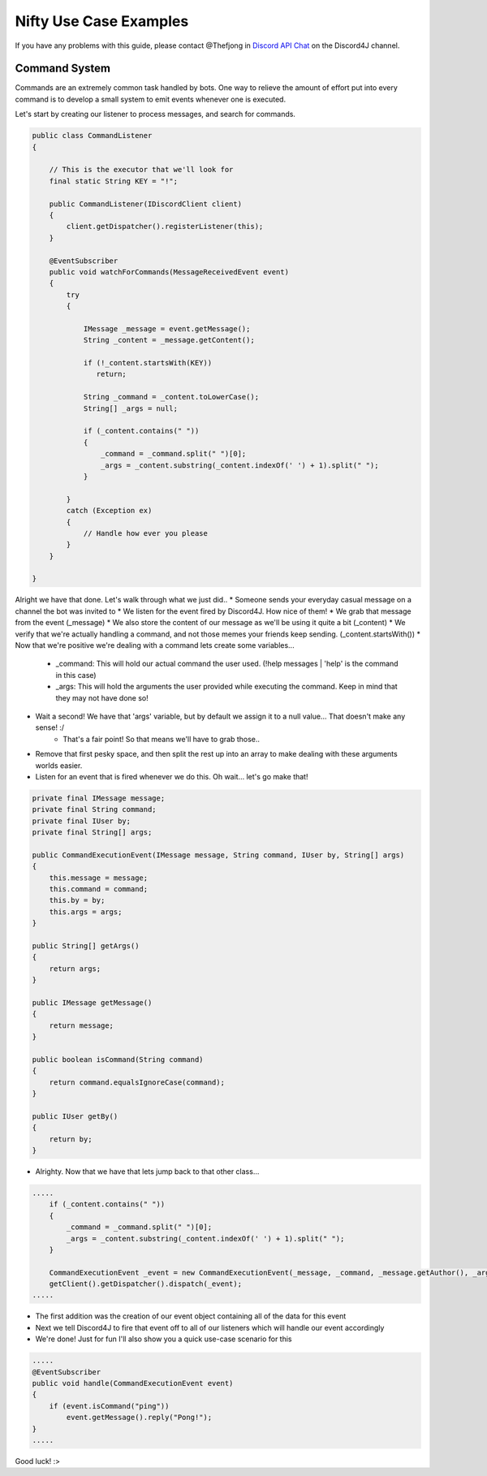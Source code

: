 Nifty Use Case Examples
====================

If you have any problems with this guide, please contact @Thefjong in `Discord API Chat`_ on the Discord4J channel.


Command System
-----------------------

Commands are an extremely common task handled by bots. One way to relieve the
amount of effort put into every command is to develop a small system to emit events
whenever one is executed.

Let's start by creating our listener to process messages, and search for commands.

.. code-block:: java

     public class CommandListener
     {

         // This is the executor that we'll look for
         final static String KEY = "!";

         public CommandListener(IDiscordClient client)
         {
             client.getDispatcher().registerListener(this);
         }

         @EventSubscriber
         public void watchForCommands(MessageReceivedEvent event)
         {
             try
             {

                 IMessage _message = event.getMessage();
                 String _content = _message.getContent();

                 if (!_content.startsWith(KEY))
                    return;

                 String _command = _content.toLowerCase();
                 String[] _args = null;

                 if (_content.contains(" "))
                 {
                     _command = _command.split(" ")[0];
                     _args = _content.substring(_content.indexOf(' ') + 1).split(" ");
                 }

             }
             catch (Exception ex)
             {
                 // Handle how ever you please
             }
         }

     }


Alright we have that done. Let's walk through what we just did..
* Someone sends your everyday casual message on a channel the bot was invited to
* We listen for the event fired by Discord4J. How nice of them!
* We grab that message from the event (_message)
* We also store the content of our message as we'll be using it quite a bit (_content)
* We verify that we're actually handling a command, and not those memes your friends keep sending. (_content.startsWith())
* Now that we're positive we're dealing with a command lets create some variables...

   * _command: This will hold our actual command the user used. (!help messages | 'help' is the command in this case)
   * _args: This will hold the arguments the user provided while executing the command. Keep in mind that they may not have done so!

* Wait a second! We have that 'args' variable, but by default we assign it to a null value... That doesn't make any sense! :/
   - That's a fair point! So that means we'll have to grab those..
* Remove that first pesky space, and then split the rest up into an array to make dealing with these arguments worlds easier.
* Listen for an event that is fired whenever we do this. Oh wait... let's go make that!

.. code-block:: java

    private final IMessage message;
    private final String command;
    private final IUser by;
    private final String[] args;

    public CommandExecutionEvent(IMessage message, String command, IUser by, String[] args)
    {
        this.message = message;
        this.command = command;
        this.by = by;
        this.args = args;
    }

    public String[] getArgs()
    {
        return args;
    }

    public IMessage getMessage()
    {
        return message;
    }

    public boolean isCommand(String command)
    {
        return command.equalsIgnoreCase(command);
    }

    public IUser getBy()
    {
        return by;
    }

* Alrighty. Now that we have that lets jump back to that other class...

.. code-block:: java

             .....
                 if (_content.contains(" "))
                 {
                     _command = _command.split(" ")[0];
                     _args = _content.substring(_content.indexOf(' ') + 1).split(" ");
                 }

                 CommandExecutionEvent _event = new CommandExecutionEvent(_message, _command, _message.getAuthor(), _args);
                 getClient().getDispatcher().dispatch(_event);
             .....

* The first addition was the creation of our event object containing all of the data for this event
* Next we tell Discord4J to fire that event off to all of our listeners which will handle our event accordingly
* We're done! Just for fun I'll also show you a quick use-case scenario for this

.. code-block:: java

    .....
    @EventSubscriber
    public void handle(CommandExecutionEvent event)
    {
        if (event.isCommand("ping"))
            event.getMessage().reply("Pong!");
    }
    .....

Good luck! :>

.. _Discord API Chat: https://discord.gg/0SBTUU1wZTX5pYo1
